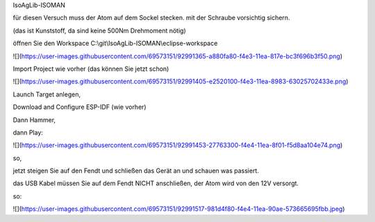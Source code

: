 IsoAgLib-ISOMAN

für diesen Versuch muss der Atom auf dem Sockel stecken. mit der Schraube vorsichtig sichern. 

(das ist Kunststoff, da sind keine 500Nm Drehmoment nötig)

öffnen Sie den Workspace C:\\git\\IsoAgLib-ISOMAN\\eclipse-workspace

![](https://user-images.githubusercontent.com/69573151/92991365-a880fa80-f4e3-11ea-817e-bc3f696b3f50.png)

Import Project wie vorher (das können Sie jetzt schon)

![](https://user-images.githubusercontent.com/69573151/92991405-e2520100-f4e3-11ea-8983-63025702433e.png)

Launch Target anlegen, 

Download and Configure ESP-IDF (wie vorher)

Dann Hammer, 

dann Play:

![](https://user-images.githubusercontent.com/69573151/92991453-27763300-f4e4-11ea-8f01-f5d8aa104e74.png)

so, 

jetzt steigen Sie auf den Fendt und schließen das Gerät an und schauen was passiert.

das USB Kabel müssen Sie auf dem Fendt NICHT anschließen, der Atom wird von den 12V versorgt. 

so: 

![](https://user-images.githubusercontent.com/69573151/92991517-981d4f80-f4e4-11ea-90ae-573665695fbb.jpeg)